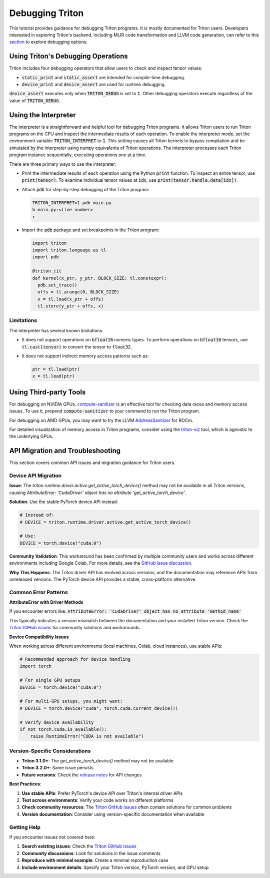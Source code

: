 ================
Debugging Triton
================

This tutorial provides guidance for debugging Triton programs.
It is mostly documented for Triton users.
Developers interested in exploring Triton's backend, including MLIR code transformation and LLVM code generation,
can refer to this `section <https://github.com/triton-lang/triton?tab=readme-ov-file#tips-for-hacking>`_ to explore debugging options.

------------------------------------
Using Triton's Debugging Operations
------------------------------------

Triton includes four debugging operators that allow users to check and inspect tensor values:

- :code:`static_print` and :code:`static_assert` are intended for compile-time debugging.
- :code:`device_print` and :code:`device_assert` are used for runtime debugging.

:code:`device_assert` executes only when :code:`TRITON_DEBUG` is set to :code:`1`.
Other debugging operators execute regardless of the value of :code:`TRITON_DEBUG`.

----------------------------
Using the Interpreter
----------------------------

The interpreter is a straightforward and helpful tool for debugging Triton programs.
It allows Triton users to run Triton programs on the CPU and inspect the intermediate results of each operation.
To enable the interpreter mode, set the environment variable :code:`TRITON_INTERPRET` to :code:`1`.
This setting causes all Triton kernels to bypass compilation and be simulated by the interpreter using numpy equivalents of Triton operations.
The interpreter processes each Triton program instance sequentially, executing operations one at a time.

There are three primary ways to use the interpreter:

- Print the intermediate results of each operation using the Python :code:`print` function. To inspect an entire tensor, use :code:`print(tensor)`. To examine individual tensor values at :code:`idx`, use :code:`print(tensor.handle.data[idx])`.

- Attach :code:`pdb` for step-by-step debugging of the Triton program:

  .. code-block:: bash

    TRITON_INTERPRET=1 pdb main.py
    b main.py:<line number>
    r

- Import the :code:`pdb` package and set breakpoints in the Triton program:

  .. code-block:: python

    import triton
    import triton.language as tl
    import pdb

    @triton.jit
    def kernel(x_ptr, y_ptr, BLOCK_SIZE: tl.constexpr):
      pdb.set_trace()
      offs = tl.arange(0, BLOCK_SIZE)
      x = tl.load(x_ptr + offs)
      tl.store(y_ptr + offs, x)

++++++++++++++++++
Limitations
++++++++++++++++++

The interpreter has several known limitations:

- It does not support operations on :code:`bfloat16` numeric types. To perform operations on :code:`bfloat16` tensors, use :code:`tl.cast(tensor)` to convert the tensor to :code:`float32`.
- It does not support indirect memory access patterns such as:

  .. code-block:: python

    ptr = tl.load(ptr)
    x = tl.load(ptr)

----------------------------
Using Third-party Tools
----------------------------

For debugging on NVIDIA GPUs, `compute-sanitizer <https://docs.nvidia.com/cuda/compute-sanitizer/index.html>`_ is an effective tool for checking data races and memory access issues.
To use it, prepend :code:`compute-sanitizer` to your command to run the Triton program.

For debugging on AMD GPUs, you may want to try the LLVM `AddressSanitizer <https://rocm.docs.amd.com/projects/llvm-project/en/latest/conceptual/using-gpu-sanitizer.html>`_ for ROCm.

For detailed visualization of memory access in Triton programs, consider using the `triton-viz <https://github.com/Deep-Learning-Profiling-Tools/triton-viz>`_ tool, which is agnostic to the underlying GPUs.

------------------------------------
API Migration and Troubleshooting
------------------------------------

This section covers common API issues and migration guidance for Triton users.

++++++++++++++++++
Device API Migration
++++++++++++++++++

**Issue**: The `triton.runtime.driver.active.get_active_torch_device()` method may not be available in all Triton versions, causing `AttributeError: 'CudaDriver' object has no attribute 'get_active_torch_device'`.

**Solution**: Use the stable PyTorch device API instead:

.. code-block:: python

    # Instead of:
    # DEVICE = triton.runtime.driver.active.get_active_torch_device()
    
    # Use:
    DEVICE = torch.device("cuda:0")

**Community Validation**: This workaround has been confirmed by multiple community users and works across different environments including Google Colab. For more details, see the `GitHub issue discussion <https://github.com/triton-lang/triton/issues/5388#issuecomment-3063877122>`_.

**Why This Happens**: The Triton driver API has evolved across versions, and the documentation may reference APIs from unreleased versions. The PyTorch device API provides a stable, cross-platform alternative.

++++++++++++++++++
Common Error Patterns
++++++++++++++++++

**AttributeError with Driver Methods**

If you encounter errors like:
:code:`AttributeError: 'CudaDriver' object has no attribute 'method_name'`

This typically indicates a version mismatch between the documentation and your installed Triton version. Check the `Triton GitHub issues <https://github.com/triton-lang/triton/issues>`_ for community solutions and workarounds.

**Device Compatibility Issues**

When working across different environments (local machines, Colab, cloud instances), use stable APIs:

.. code-block:: python

    # Recommended approach for device handling
    import torch
    
    # For single GPU setups
    DEVICE = torch.device("cuda:0")
    
    # For multi-GPU setups, you might want:
    # DEVICE = torch.device("cuda", torch.cuda.current_device())
    
    # Verify device availability
    if not torch.cuda.is_available():
        raise RuntimeError("CUDA is not available")

++++++++++++++++++
Version-Specific Considerations
++++++++++++++++++

- **Triton 3.1.0+**: The `get_active_torch_device()` method may not be available
- **Triton 3.2.0+**: Same issue persists
- **Future versions**: Check the `release notes <https://github.com/triton-lang/triton/releases>`_ for API changes

**Best Practices**:

1. **Use stable APIs**: Prefer PyTorch's device API over Triton's internal driver APIs
2. **Test across environments**: Verify your code works on different platforms
3. **Check community resources**: The `Triton GitHub issues <https://github.com/triton-lang/triton/issues>`_ often contain solutions for common problems
4. **Version documentation**: Consider using version-specific documentation when available

++++++++++++++++++
Getting Help
++++++++++++++++++

If you encounter issues not covered here:

1. **Search existing issues**: Check the `Triton GitHub issues <https://github.com/triton-lang/triton/issues>`_
2. **Community discussions**: Look for solutions in the issue comments
3. **Reproduce with minimal example**: Create a minimal reproduction case
4. **Include environment details**: Specify your Triton version, PyTorch version, and GPU setup
